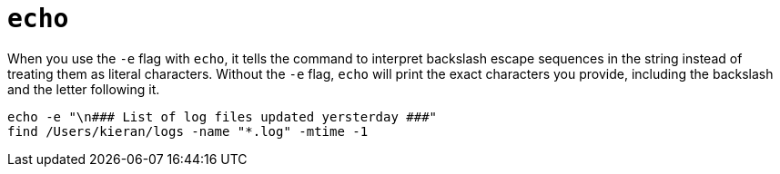 = `echo`

When you use the `-e` flag with `echo`, it tells the command to interpret backslash escape sequences in the string instead of treating them as literal characters. Without the `-e` flag, `echo` will print the exact characters you provide, including the backslash and the letter following it.

[source,bash]
----
echo -e "\n### List of log files updated yersterday ###"
find /Users/kieran/logs -name "*.log" -mtime -1
----
